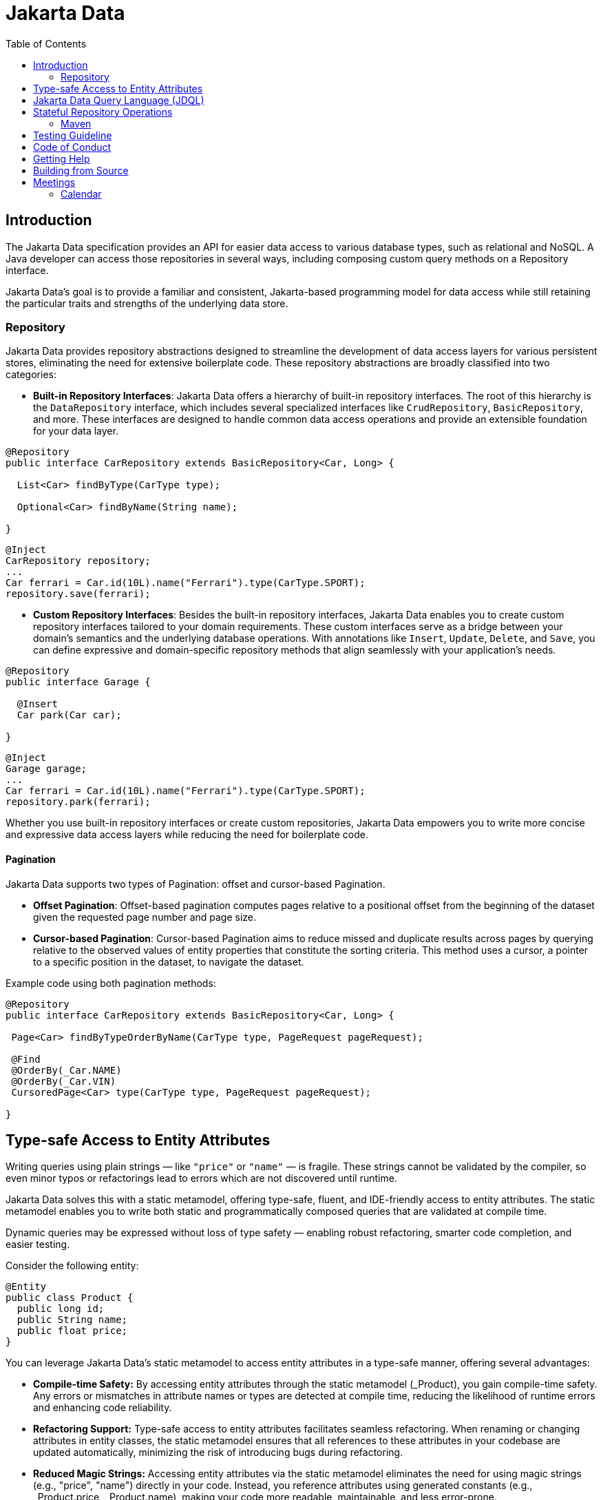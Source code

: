 = Jakarta Data
:toc: auto

== Introduction

The Jakarta Data specification provides an API for easier data access to various database types, such as relational and NoSQL. A Java developer can access those repositories in several ways, including composing custom query methods on a Repository interface.

Jakarta Data’s goal is to provide a familiar and consistent, Jakarta-based programming model for data access while still retaining the particular traits and strengths of the underlying data store.

=== Repository

Jakarta Data provides repository abstractions designed to streamline the development of data access layers for various persistent stores, eliminating the need for extensive boilerplate code. These repository abstractions are broadly classified into two categories:

* *Built-in Repository Interfaces*: Jakarta Data offers a hierarchy of built-in repository interfaces. The root of this hierarchy is the `DataRepository` interface, which includes several specialized interfaces like `CrudRepository`, `BasicRepository`, and more. These interfaces are designed to handle common data access operations and provide an extensible foundation for your data layer.

[source,java]
----
@Repository
public interface CarRepository extends BasicRepository<Car, Long> {

  List<Car> findByType(CarType type);

  Optional<Car> findByName(String name);

}
----


[source,java]
----
@Inject
CarRepository repository;
...
Car ferrari = Car.id(10L).name("Ferrari").type(CarType.SPORT);
repository.save(ferrari);
----

* *Custom Repository Interfaces*: Besides the built-in repository interfaces, Jakarta Data enables you to create custom repository interfaces tailored to your domain requirements. These custom interfaces serve as a bridge between your domain's semantics and the underlying database operations. With annotations like `Insert`, `Update`, `Delete`, and `Save`, you can define expressive and domain-specific repository methods that align seamlessly with your application's needs.

[source,java]
----
@Repository
public interface Garage {

  @Insert
  Car park(Car car);

}
----


[source,java]
----
@Inject
Garage garage;
...
Car ferrari = Car.id(10L).name("Ferrari").type(CarType.SPORT);
repository.park(ferrari);
----

Whether you use built-in repository interfaces or create custom repositories, Jakarta Data empowers you to write more concise and expressive data access layers while reducing the need for boilerplate code.


==== Pagination

Jakarta Data supports two types of Pagination: offset and cursor-based Pagination.

- **Offset Pagination**: Offset-based pagination computes pages relative to a positional offset from the beginning of the dataset given the requested page number and page size.

- **Cursor-based Pagination**: Cursor-based Pagination aims to reduce missed and duplicate results across pages by querying relative to the observed values of entity properties that constitute the sorting criteria. This method uses a cursor, a pointer to a specific position in the dataset, to navigate the dataset.

Example code using both pagination methods:

[source,java]
----
@Repository
public interface CarRepository extends BasicRepository<Car, Long> {

 Page<Car> findByTypeOrderByName(CarType type, PageRequest pageRequest);

 @Find
 @OrderBy(_Car.NAME)
 @OrderBy(_Car.VIN)
 CursoredPage<Car> type(CarType type, PageRequest pageRequest);

}
----

== Type-safe Access to Entity Attributes

Writing queries using plain strings — like `"price"` or `"name"` — is fragile. These strings cannot be validated by the compiler, so even minor typos or refactorings lead to errors which are not discovered until runtime.

Jakarta Data solves this with a static metamodel, offering type-safe, fluent, and IDE-friendly access to entity attributes. The static metamodel enables you to write both static and programmatically composed queries that are validated at compile time.

Dynamic queries may be expressed without loss of type safety — enabling robust refactoring, smarter code completion, and easier testing.

Consider the following entity:

[source,java]
----
@Entity
public class Product {
  public long id;
  public String name;
  public float price;
}
----

You can leverage Jakarta Data's static metamodel to access entity attributes in a type-safe manner, offering several advantages:

- **Compile-time Safety:** By accessing entity attributes through the static metamodel (_Product), you gain compile-time safety. Any errors or mismatches in attribute names or types are detected at compile time, reducing the likelihood of runtime errors and enhancing code reliability.
- **Refactoring Support:** Type-safe access to entity attributes facilitates seamless refactoring. When renaming or changing attributes in entity classes, the static metamodel ensures that all references to these attributes in your codebase are updated automatically, minimizing the risk of introducing bugs during refactoring.
- **Reduced Magic Strings:** Accessing entity attributes via the static metamodel eliminates the need for using magic strings (e.g., "price", "name") directly in your code. Instead, you reference attributes using generated constants (e.g., _Product.price, _Product.name), making your code more readable, maintainable, and less error-prone.
- **Enhanced Documentation:** Type-safe access to entity attributes enhances code documentation and self-documenting code practices. When reviewing code, developers can easily understand which attributes are accessed and manipulated, promoting better code understanding and collaboration.
- **Fluent Query Construction:** The metamodel provides a fluent API for building restrictions dynamically. Developers can define reusable query fragments, conditionally apply filters, and construct criteria programmatically — all without sacrificing type safety.


By embracing type-safe access to entity attributes with Jakarta Data's static metamodel, developers can write more robust, maintainable, and error-resistant code, leading to improved software quality and developer productivity.

[source,java]
----
List<Product> found = products.findAll(
    Restrict.all(
        _Product.type.equalTo(ProductType.PHYSICAL),
        _Product.price.greaterThan(10.00f),
        _Product.name.contains("Jakarta")
    ),
    Order.by(
        _Product.price.desc(),
        _Product.name.asc()
    )
);
----

== Jakarta Data Query Language (JDQL)

Jakarta Data introduces the Jakarta Data Query Language (JDQL), a streamlined query language designed to specify the semantics of query methods within Jakarta Data repositories. Utilizing the `@Query` annotation, JDQL allows developers to define queries straightforwardly and robustly.

JDQL is conceptualized as a subset of the Jakarta Persistence Query Language (JPQL). It inherits its syntax and functionality while being specifically tailored to accommodate the broad spectrum of data storage technologies supported by Jakarta Data. This design approach ensures that JDQL remains compatible with JPQL yet simplifies its implementation across diverse data stores.

[source,java]
----
@Repository
public interface BookRepository extends BasicRepository<Book, UUID> {

  // Find books with titles matching a specific pattern
  @Query("where title like :titlePattern")
  List<Book> booksMatchingTitle(String titlePattern);

  // Select books by a specific author and sort them by title
  @Query("where author.name = :author order by title")
  List<Book> findByAuthorSortedByTitle(String author);
}
----

*JDQL* supports three primary types of statements, reflecting the core operations typically required for data manipulation and retrieval in applications:

* *Select Statements*: Facilitate data retrieval from a data store, allowing for the specification of criteria to filter results.
* *Update Statements*: This option enables the modification of existing records in the data store based on specified criteria.
* *Delete Statements*: Allow for removing records from the data store that meet certain conditions.

This streamlined query language empowers developers to efficiently perform data access operations with minimal complexity, aligning with Jakarta Data's objective of simplifying data access across various storage technologies.

==  Stateful Repository Operations

Jakarta Data includes the concept of stateful repositories that manage entities according to a persistence context. A complete definition of a persistence context can be found in the Jakarta Persistence specification. Stateful repositories have their own lifecycle annotations that provide fine-grained control over entity state transitions such as persisting, merging, refreshing, detaching, and removing entities. Lifecycle annotations for stateful operations must not be intermixed with lifecycle annotations for stateless operations. Consequently, each repository is either stateful or or stateless.
An example of a stateless repository follows:

[source,java]
----
@Repository
public interface Products extends DataRepository<Product, String> {

    @Persist
    void add(Product product);

    @Merge
    Product merge(Product product);

    @Remove
    void remove(Product product);

    @Refresh
    void reload(Product product);

    @Detach
    void detach(Product product);
}
----

[cols="2,8"]
|===
| Annotation | Description
| `@Persist`
| Specifies that the repository method should insert a new instance into the data store,
which might happen immediately or when the persistence context is flushed.
| `@Merge`
| Specifies that the repository method should merge the state of the given entity into the data store,
which can happen later when the persistence context is flushed.
If the entity does not exist in the data store, it is inserted.
| `@Remove`
| Specifies that the repository method should delete the corresponding entity instance from the data store.
| `@Refresh`
| Specifies that the repository method should reload the state of the given entity from the data store,
overwriting any local changes that have not been saved.
| `@Detach`
| Specifies that the repository method should detach the given entity from the current persistence context.
After detachment, changes to the entity are no longer tracked.
|===

=== Maven

To start to use Jakarta Data, add the API as a Maven dependency:

[source,xml]
----
<dependency>
    <groupId>jakarta.data</groupId>
    <artifactId>jakarta.data-api</artifactId>
    <version>1.0.1</version>
</dependency>
----

== Testing Guideline

This project has a testing guideline that will help you understand Jakarta Data's testing practices.
Please take a look at the link:TESTING-GUIDELINE.adoc[TESTING-GUIDELINE file].

== Code of Conduct

This project is governed by the Eclipse Foundation Community Code of Conduct. By participating, you are expected to uphold this code of conduct. Please report unacceptable behavior to mailto:codeofconduct@eclipse.org[codeofconduct@eclipse.org].

== Getting Help

Having trouble with Jakarta Data? We'd love to help!

Report Jakarta Data bugs at https://github.com/jakartaee/data/issues.

== Building from Source

You don't need to build from source to use the project, but you can do so with Maven and Java 21 or higher.

[source, Bash]
----
mvn package
----
== Meetings

=== Calendar
* Europe: 
link:++https://calendar.google.com/calendar/u/0/embed?src=eclipse-foundation.org_e9ki8t2gc75sh07qdh95c8ofvc@group.calendar.google.com&ctz=Europe/Athens++[Eastern],
link:++https://calendar.google.com/calendar/u/0/embed?src=eclipse-foundation.org_e9ki8t2gc75sh07qdh95c8ofvc@group.calendar.google.com&ctz=Europe/Berlin++[Central],
link:++https://calendar.google.com/calendar/u/0/embed?src=eclipse-foundation.org_e9ki8t2gc75sh07qdh95c8ofvc@group.calendar.google.com&ctz=Europe/Lisbon++[Western]

* America: 
link:++https://calendar.google.com/calendar/u/0/embed?src=eclipse-foundation.org_e9ki8t2gc75sh07qdh95c8ofvc@group.calendar.google.com&ctz=America/Toronto++[Eastern],
link:++https://calendar.google.com/calendar/u/0/embed?src=eclipse-foundation.org_e9ki8t2gc75sh07qdh95c8ofvc@group.calendar.google.com&ctz=America/Chicago++[Central],
link:++https://calendar.google.com/calendar/u/0/embed?src=eclipse-foundation.org_e9ki8t2gc75sh07qdh95c8ofvc@group.calendar.google.com&ctz=America/Denver++[Mountain],
link:++https://calendar.google.com/calendar/u/0/embed?src=eclipse-foundation.org_e9ki8t2gc75sh07qdh95c8ofvc@group.calendar.google.com&ctz=America/Los_Angeles++[Pacific]

* https://docs.google.com/document/d/1MQbwPpbEBHiAHes1NaYTJQzEBGUYXxaJYw5K-yj053U/edit[Meeting Notes]
